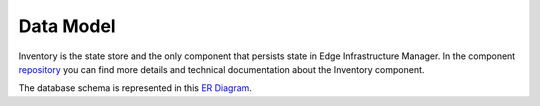 Data Model
==========
Inventory is the state store and the only component that persists state in Edge Infrastructure Manager. In the component `repository <https://github.com/open-edge-platform/infra-core/tree/main/inventory>`_ you can find more details and technical documentation about the Inventory component.

The database schema is represented in this `ER Diagram <https://github.com/open-edge-platform/infra-core/blob/main/inventory/docs/inventory-er-diagram.svg>`_.
